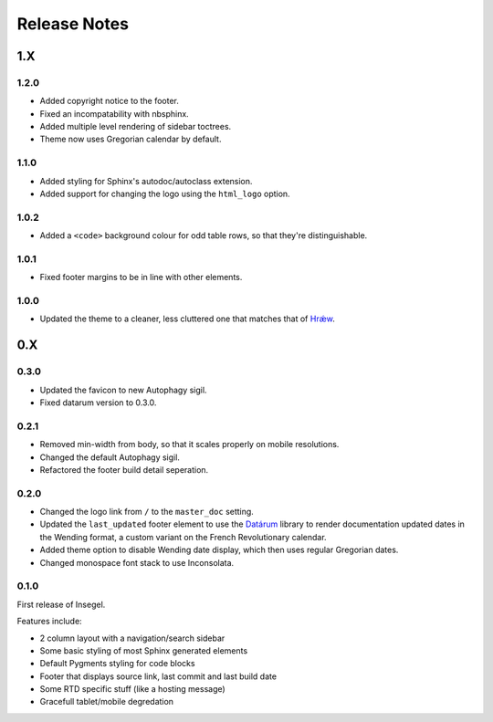 =============
Release Notes
=============

1.X
===


1.2.0
-----

- Added copyright notice to the footer.
- Fixed an incompatability with nbsphinx.
- Added multiple level rendering of sidebar toctrees.
- Theme now uses Gregorian calendar by default.


1.1.0
-----

- Added styling for Sphinx's autodoc/autoclass extension.
- Added support for changing the logo using the ``html_logo`` option.


1.0.2
-----

- Added a ``<code>`` background colour for odd table rows, so that they're distinguishable.


1.0.1
-----

- Fixed footer margins to be in line with other elements.


1.0.0
-----

- Updated the theme to a cleaner, less cluttered one that matches that of `Hrǽw`_.

.. _Hrǽw: https://hraew.autophagy.io/

0.X
===


0.3.0
-----

- Updated the favicon to new Autophagy sigil.
- Fixed datarum version to 0.3.0.

0.2.1
-----

- Removed min-width from body, so that it scales properly on mobile resolutions.
- Changed the default Autophagy sigil.
- Refactored the footer build detail seperation.

0.2.0
-----

- Changed the logo link from ``/`` to the ``master_doc`` setting.
- Updated the ``last_updated`` footer element to use the `Datárum`_ library to
  render documentation updated dates in the Wending format, a custom variant on
  the French Revolutionary calendar.
- Added theme option to disable Wending date display, which then uses regular
  Gregorian dates.
- Changed monospace font stack to use Inconsolata.

.. _Datárum: https://github.com/Autophagy/datarum

0.1.0
-----

First release of Insegel.

Features include:

- 2 column layout with a navigation/search sidebar
- Some basic styling of most Sphinx generated elements
- Default Pygments styling for code blocks
- Footer that displays source link, last commit and last build date
- Some RTD specific stuff (like a hosting message)
- Gracefull tablet/mobile degredation

